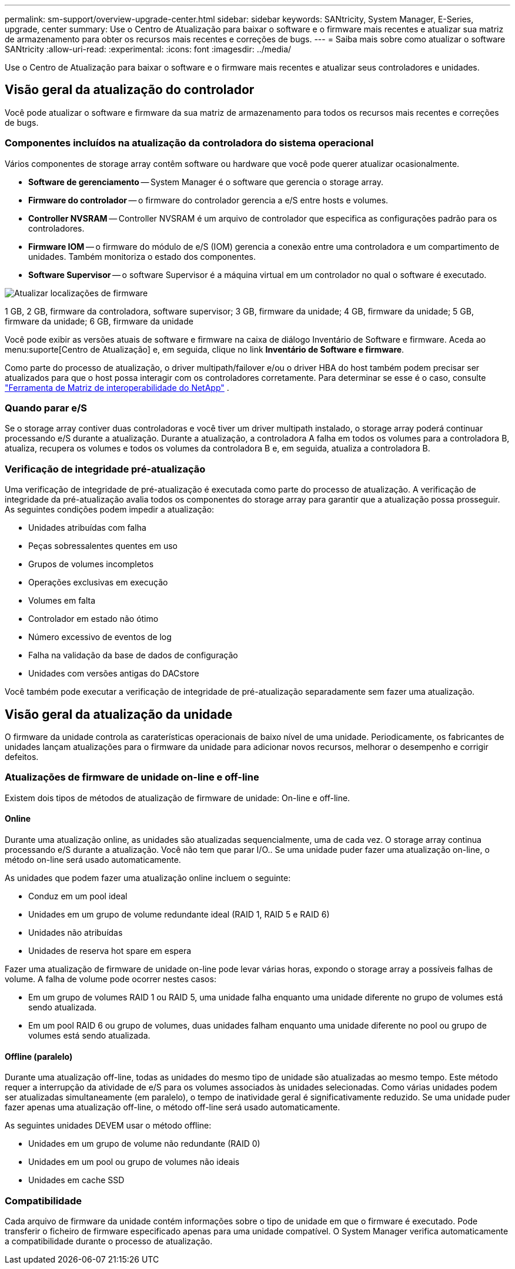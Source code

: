 ---
permalink: sm-support/overview-upgrade-center.html 
sidebar: sidebar 
keywords: SANtricity, System Manager, E-Series, upgrade, center 
summary: Use o Centro de Atualização para baixar o software e o firmware mais recentes e atualizar sua matriz de armazenamento para obter os recursos mais recentes e correções de bugs. 
---
= Saiba mais sobre como atualizar o software SANtricity
:allow-uri-read: 
:experimental: 
:icons: font
:imagesdir: ../media/


[role="lead"]
Use o Centro de Atualização para baixar o software e o firmware mais recentes e atualizar seus controladores e unidades.



== Visão geral da atualização do controlador

Você pode atualizar o software e firmware da sua matriz de armazenamento para todos os recursos mais recentes e correções de bugs.



=== Componentes incluídos na atualização da controladora do sistema operacional

Vários componentes de storage array contêm software ou hardware que você pode querer atualizar ocasionalmente.

* *Software de gerenciamento* -- System Manager é o software que gerencia o storage array.
* *Firmware do controlador* -- o firmware do controlador gerencia a e/S entre hosts e volumes.
* *Controller NVSRAM* -- Controller NVSRAM é um arquivo de controlador que especifica as configurações padrão para os controladores.
* *Firmware IOM* -- o firmware do módulo de e/S (IOM) gerencia a conexão entre uma controladora e um compartimento de unidades. Também monitoriza o estado dos componentes.
* *Software Supervisor* -- o software Supervisor é a máquina virtual em um controlador no qual o software é executado.


image::../media/sam1130-dwg-upgrade-firmware-locations.gif[Atualizar localizações de firmware]

1 GB, 2 GB, firmware da controladora, software supervisor; 3 GB, firmware da unidade; 4 GB, firmware da unidade; 5 GB, firmware da unidade; 6 GB, firmware da unidade

Você pode exibir as versões atuais de software e firmware na caixa de diálogo Inventário de Software e firmware. Aceda ao menu:suporte[Centro de Atualização] e, em seguida, clique no link *Inventário de Software e firmware*.

Como parte do processo de atualização, o driver multipath/failover e/ou o driver HBA do host também podem precisar ser atualizados para que o host possa interagir com os controladores corretamente. Para determinar se esse é o caso, consulte https://imt.netapp.com/matrix/#welcome["Ferramenta de Matriz de interoperabilidade do NetApp"^] .



=== Quando parar e/S

Se o storage array contiver duas controladoras e você tiver um driver multipath instalado, o storage array poderá continuar processando e/S durante a atualização. Durante a atualização, a controladora A falha em todos os volumes para a controladora B, atualiza, recupera os volumes e todos os volumes da controladora B e, em seguida, atualiza a controladora B.



=== Verificação de integridade pré-atualização

Uma verificação de integridade de pré-atualização é executada como parte do processo de atualização. A verificação de integridade da pré-atualização avalia todos os componentes do storage array para garantir que a atualização possa prosseguir. As seguintes condições podem impedir a atualização:

* Unidades atribuídas com falha
* Peças sobressalentes quentes em uso
* Grupos de volumes incompletos
* Operações exclusivas em execução
* Volumes em falta
* Controlador em estado não ótimo
* Número excessivo de eventos de log
* Falha na validação da base de dados de configuração
* Unidades com versões antigas do DACstore


Você também pode executar a verificação de integridade de pré-atualização separadamente sem fazer uma atualização.



== Visão geral da atualização da unidade

O firmware da unidade controla as caraterísticas operacionais de baixo nível de uma unidade. Periodicamente, os fabricantes de unidades lançam atualizações para o firmware da unidade para adicionar novos recursos, melhorar o desempenho e corrigir defeitos.



=== Atualizações de firmware de unidade on-line e off-line

Existem dois tipos de métodos de atualização de firmware de unidade: On-line e off-line.



==== Online

Durante uma atualização online, as unidades são atualizadas sequencialmente, uma de cada vez. O storage array continua processando e/S durante a atualização. Você não tem que parar I/O.. Se uma unidade puder fazer uma atualização on-line, o método on-line será usado automaticamente.

As unidades que podem fazer uma atualização online incluem o seguinte:

* Conduz em um pool ideal
* Unidades em um grupo de volume redundante ideal (RAID 1, RAID 5 e RAID 6)
* Unidades não atribuídas
* Unidades de reserva hot spare em espera


Fazer uma atualização de firmware de unidade on-line pode levar várias horas, expondo o storage array a possíveis falhas de volume. A falha de volume pode ocorrer nestes casos:

* Em um grupo de volumes RAID 1 ou RAID 5, uma unidade falha enquanto uma unidade diferente no grupo de volumes está sendo atualizada.
* Em um pool RAID 6 ou grupo de volumes, duas unidades falham enquanto uma unidade diferente no pool ou grupo de volumes está sendo atualizada.




==== Offline (paralelo)

Durante uma atualização off-line, todas as unidades do mesmo tipo de unidade são atualizadas ao mesmo tempo. Este método requer a interrupção da atividade de e/S para os volumes associados às unidades selecionadas. Como várias unidades podem ser atualizadas simultaneamente (em paralelo), o tempo de inatividade geral é significativamente reduzido. Se uma unidade puder fazer apenas uma atualização off-line, o método off-line será usado automaticamente.

As seguintes unidades DEVEM usar o método offline:

* Unidades em um grupo de volume não redundante (RAID 0)
* Unidades em um pool ou grupo de volumes não ideais
* Unidades em cache SSD




=== Compatibilidade

Cada arquivo de firmware da unidade contém informações sobre o tipo de unidade em que o firmware é executado. Pode transferir o ficheiro de firmware especificado apenas para uma unidade compatível. O System Manager verifica automaticamente a compatibilidade durante o processo de atualização.

